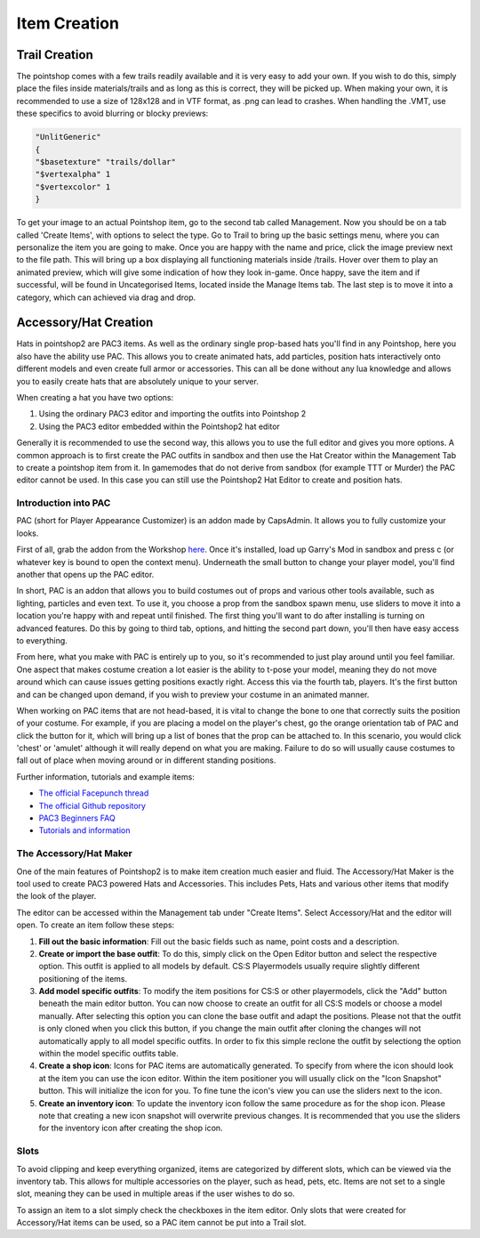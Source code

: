 Item Creation
=============

Trail Creation
--------------
The pointshop comes with a few trails readily available and it is very easy to add your own. If you wish to do this, simply place the files inside materials/trails and as long as this is correct, they will be picked up. When making your own, it is recommended to use a size of 128x128 and in VTF format, as .png can lead to crashes. When handling the .VMT, use these specifics to avoid blurring or blocky previews:

.. highlight:: lua
.. code-block:: lua

 "UnlitGeneric"
 {
 "$basetexture" "trails/dollar"
 "$vertexalpha" 1
 "$vertexcolor" 1
 }

To get your image to an actual Pointshop item, go to the second tab called Management. Now you should be on a tab called 'Create Items', with options to select the type. Go to Trail to bring up the basic settings menu, where you can personalize the item you are going to make. Once you are happy with the name and price, click the image preview next to the file path. This will bring up a box displaying all functioning materials inside /trails. Hover over them to play an animated preview, which will give some indication of how they look in-game. Once happy, save the item and if successful, will be found in Uncategorised Items, located inside the Manage Items tab. The last step is to move it into a category, which can achieved via drag and drop.


Accessory/Hat Creation
----------------------
Hats in pointshop2 are PAC3 items. As well as the ordinary single prop-based hats you'll find in any Pointshop, here you also have the ability use PAC. This allows you to create animated hats, add particles, position hats interactively onto different models and even create full armor or accessories. This can all be done without any lua knowledge and allows you to easily create hats that are absolutely unique to your server. 

When creating a hat you have two options:

#. Using the ordinary PAC3 editor and importing the outfits into Pointshop 2

#. Using the PAC3 editor embedded within the Pointshop2 hat editor

Generally it is recommended to use the second way, this allows you to use the full editor and gives you more options. A common approach is to first create the PAC outfits in sandbox and then use the Hat Creator within the Management Tab to create a pointshop item from it. In gamemodes that do not derive from sandbox (for example TTT or Murder) the PAC editor cannot be used. In this case you can still use the Pointshop2 Hat Editor to create and position hats.

Introduction into PAC
*********************
PAC (short for Player Appearance Customizer) is an addon made by CapsAdmin. It allows you to fully customize your looks.

First of all, grab the addon from the Workshop `here <http://steamcommunity.com/sharedfiles/filedetails/?id=104691717>`_. Once it's installed, load up Garry's Mod in sandbox and press c (or whatever key is bound to open the context menu). Underneath the small button to change your player model, you'll find another that opens up the PAC editor.

In short, PAC is an addon that allows you to build costumes out of props and various other tools available, such as lighting, particles and even text. To use it, you choose a prop from the sandbox spawn menu, use sliders to move it into a location you're happy with and repeat until finished. The first thing you'll want to do after installing is turning on advanced features. Do this by going to third tab, options, and hitting the second part down, you'll then have easy access to everything.

From here, what you make with PAC is entirely up to you, so it's recommended to just play around until you feel familiar. One aspect that makes costume creation a lot easier is the ability to t-pose your model, meaning they do not move around which can cause issues getting positions exactly right. Access this via the fourth tab, players. It's the first button and can be changed upon demand, if you wish to preview your costume in an animated manner.

When working on PAC items that are not head-based, it is vital to change the bone to one that correctly suits the position of your costume. For example, if you are placing a model on the player's chest, go the orange orientation tab of PAC and click the button for it, which will bring up a list of bones that the prop can be attached to. In this scenario, you would click 'chest' or 'amulet' although it will really depend on what you are making. Failure to do so will usually cause costumes to fall out of place when moving around or in different standing positions.


Further information, tutorials and example items:

- `The official Facepunch thread <http://www.facepunch.com/showthread.php?t=1251238>`_
- `The official Github repository <https://github.com/CapsAdmin/pac3>`_
- `PAC3 Beginners FAQ <https://github.com/CapsAdmin/pac3/wiki/Beginners-FAQ>`_
- `Tutorials and information <https://github.com/CapsAdmin/pac3/wiki>`_

The Accessory/Hat Maker
***********************
One of the main features of Pointshop2 is to make item creation much easier and fluid.
The Accessory/Hat Maker is the tool used to create PAC3 powered Hats and Accessories. This includes Pets, Hats and various other items that modify the look of the player.

The editor can be accessed within the Management tab under "Create Items". Select Accessory/Hat and the editor will open. To create an item follow these steps:

#. **Fill out the basic information**: Fill out the basic fields such as name, point costs and a description.

#. **Create or import the base outfit**: To do this, simply click on the Open Editor button and select the respective option. This outfit is applied to all models by default. CS:S Playermodels usually require slightly different positioning of the items.

#. **Add model specific outfits**: To modify the item positions for CS:S or other playermodels, click the "Add" button beneath the main editor button. You can now choose to create an outfit for all CS:S models or choose a model manually. After selecting this option you can clone the base outfit and adapt the positions. Please not that the outfit is only cloned when you click this button, if you change the main outfit after cloning the changes will not automatically apply to all model specific outfits. In order to fix this simple reclone the outfit by selectiong the option within the model specific outfits table.

#. **Create a shop icon**: Icons for PAC items are automatically generated. To specify from where the icon should look at the item you can use the icon editor. Within the item positioner you will usually click on the "Icon Snapshot" button. This will initialize the icon for you. To fine tune the icon's view you can use the sliders next to the icon.

#. **Create an inventory icon**: To update the inventory icon follow the same procedure as for the shop icon. Please note that creating a new icon snapshot will overwrite previous changes. It is recommended that you use the sliders for the inventory icon after creating the shop icon.

Slots
*************
To avoid clipping and keep everything organized, items are categorized by different slots, which can be viewed via the inventory tab. This allows for multiple accessories on the player, such as head, pets, etc. Items are not set to a single slot, meaning they can be used in multiple areas if the user wishes to do so. 

To assign an item to a slot simply check the checkboxes in the item editor. Only slots that were created for Accessory/Hat items can be used, so a PAC item cannot be put into a Trail slot. 
